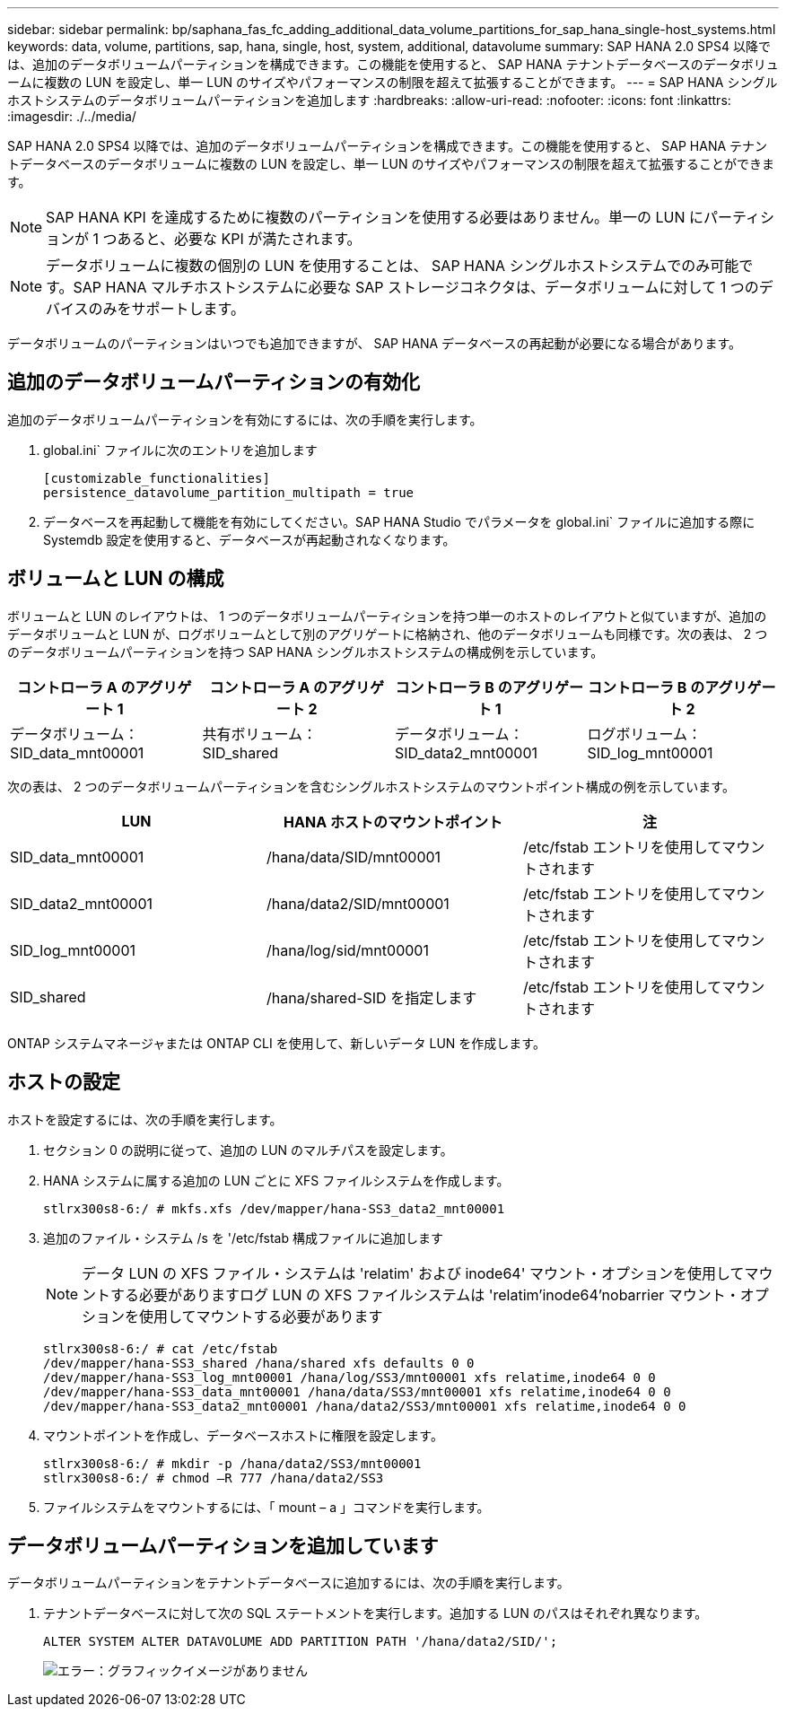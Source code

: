 ---
sidebar: sidebar 
permalink: bp/saphana_fas_fc_adding_additional_data_volume_partitions_for_sap_hana_single-host_systems.html 
keywords: data, volume, partitions, sap, hana, single, host, system, additional, datavolume 
summary: SAP HANA 2.0 SPS4 以降では、追加のデータボリュームパーティションを構成できます。この機能を使用すると、 SAP HANA テナントデータベースのデータボリュームに複数の LUN を設定し、単一 LUN のサイズやパフォーマンスの制限を超えて拡張することができます。 
---
= SAP HANA シングルホストシステムのデータボリュームパーティションを追加します
:hardbreaks:
:allow-uri-read: 
:nofooter: 
:icons: font
:linkattrs: 
:imagesdir: ./../media/


[role="lead"]
SAP HANA 2.0 SPS4 以降では、追加のデータボリュームパーティションを構成できます。この機能を使用すると、 SAP HANA テナントデータベースのデータボリュームに複数の LUN を設定し、単一 LUN のサイズやパフォーマンスの制限を超えて拡張することができます。


NOTE: SAP HANA KPI を達成するために複数のパーティションを使用する必要はありません。単一の LUN にパーティションが 1 つあると、必要な KPI が満たされます。


NOTE: データボリュームに複数の個別の LUN を使用することは、 SAP HANA シングルホストシステムでのみ可能です。SAP HANA マルチホストシステムに必要な SAP ストレージコネクタは、データボリュームに対して 1 つのデバイスのみをサポートします。

データボリュームのパーティションはいつでも追加できますが、 SAP HANA データベースの再起動が必要になる場合があります。



== 追加のデータボリュームパーティションの有効化

追加のデータボリュームパーティションを有効にするには、次の手順を実行します。

. global.ini` ファイルに次のエントリを追加します
+
....
[customizable_functionalities]
persistence_datavolume_partition_multipath = true
....
. データベースを再起動して機能を有効にしてください。SAP HANA Studio でパラメータを global.ini` ファイルに追加する際に Systemdb 設定を使用すると、データベースが再起動されなくなります。




== ボリュームと LUN の構成

ボリュームと LUN のレイアウトは、 1 つのデータボリュームパーティションを持つ単一のホストのレイアウトと似ていますが、追加のデータボリュームと LUN が、ログボリュームとして別のアグリゲートに格納され、他のデータボリュームも同様です。次の表は、 2 つのデータボリュームパーティションを持つ SAP HANA シングルホストシステムの構成例を示しています。

|===
| コントローラ A のアグリゲート 1 | コントローラ A のアグリゲート 2 | コントローラ B のアグリゲート 1 | コントローラ B のアグリゲート 2 


| データボリューム： SID_data_mnt00001 | 共有ボリューム： SID_shared | データボリューム： SID_data2_mnt00001 | ログボリューム： SID_log_mnt00001 
|===
次の表は、 2 つのデータボリュームパーティションを含むシングルホストシステムのマウントポイント構成の例を示しています。

|===
| LUN | HANA ホストのマウントポイント | 注 


| SID_data_mnt00001 | /hana/data/SID/mnt00001 | /etc/fstab エントリを使用してマウントされます 


| SID_data2_mnt00001 | /hana/data2/SID/mnt00001 | /etc/fstab エントリを使用してマウントされます 


| SID_log_mnt00001 | /hana/log/sid/mnt00001 | /etc/fstab エントリを使用してマウントされます 


| SID_shared | /hana/shared-SID を指定します | /etc/fstab エントリを使用してマウントされます 
|===
ONTAP システムマネージャまたは ONTAP CLI を使用して、新しいデータ LUN を作成します。



== ホストの設定

ホストを設定するには、次の手順を実行します。

. セクション 0 の説明に従って、追加の LUN のマルチパスを設定します。
. HANA システムに属する追加の LUN ごとに XFS ファイルシステムを作成します。
+
....
stlrx300s8-6:/ # mkfs.xfs /dev/mapper/hana-SS3_data2_mnt00001
....
. 追加のファイル・システム /s を '/etc/fstab 構成ファイルに追加します
+

NOTE: データ LUN の XFS ファイル・システムは 'relatim' および inode64' マウント・オプションを使用してマウントする必要がありますログ LUN の XFS ファイルシステムは 'relatim'inode64'nobarrier マウント・オプションを使用してマウントする必要があります

+
....
stlrx300s8-6:/ # cat /etc/fstab
/dev/mapper/hana-SS3_shared /hana/shared xfs defaults 0 0
/dev/mapper/hana-SS3_log_mnt00001 /hana/log/SS3/mnt00001 xfs relatime,inode64 0 0
/dev/mapper/hana-SS3_data_mnt00001 /hana/data/SS3/mnt00001 xfs relatime,inode64 0 0
/dev/mapper/hana-SS3_data2_mnt00001 /hana/data2/SS3/mnt00001 xfs relatime,inode64 0 0
....
. マウントポイントを作成し、データベースホストに権限を設定します。
+
....
stlrx300s8-6:/ # mkdir -p /hana/data2/SS3/mnt00001
stlrx300s8-6:/ # chmod –R 777 /hana/data2/SS3
....
. ファイルシステムをマウントするには、「 mount – a 」コマンドを実行します。




== データボリュームパーティションを追加しています

データボリュームパーティションをテナントデータベースに追加するには、次の手順を実行します。

. テナントデータベースに対して次の SQL ステートメントを実行します。追加する LUN のパスはそれぞれ異なります。
+
....
ALTER SYSTEM ALTER DATAVOLUME ADD PARTITION PATH '/hana/data2/SID/';
....
+
image:saphana_fas_fc_image28.jpg["エラー：グラフィックイメージがありません"]


